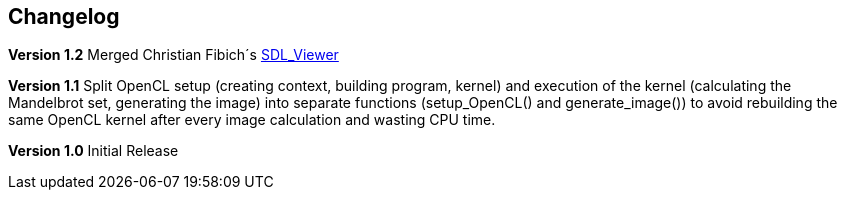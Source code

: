 == Changelog

*Version 1.2*
Merged Christian Fibich´s link:99_SDL_Viewer[SDL_Viewer]

*Version 1.1*
Split OpenCL setup (creating context, building program, kernel) and
execution of the kernel (calculating the Mandelbrot set, generating the image)
into separate functions (setup_OpenCL() and generate_image()) to avoid
rebuilding the same OpenCL kernel after every image calculation and wasting
CPU time.

*Version 1.0*
Initial Release
